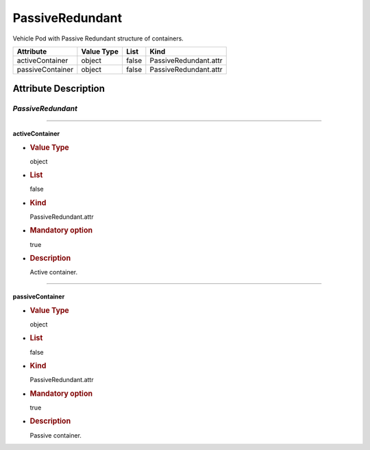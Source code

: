 PassiveRedundant
================

Vehicle Pod with Passive Redundant structure of containers.

================ ========== ===== =====================
Attribute        Value Type List  Kind
================ ========== ===== =====================
activeContainer  object     false PassiveRedundant.attr
passiveContainer object     false PassiveRedundant.attr
================ ========== ===== =====================

Attribute Description
---------------------

.. _passiveredundant-2:

*PassiveRedundant*
~~~~~~~~~~~~~~~~~~

--------------

activeContainer
^^^^^^^^^^^^^^^

-  .. rubric:: Value Type
      :name: value-type

   object

-  .. rubric:: List
      :name: list

   false

-  .. rubric:: Kind
      :name: kind

   PassiveRedundant.attr

-  .. rubric:: Mandatory option
      :name: mandatory-option

   true

-  .. rubric:: Description
      :name: description

   Active container.

--------------

passiveContainer
^^^^^^^^^^^^^^^^

-  .. rubric:: Value Type
      :name: value-type-2

   object

-  .. rubric:: List
      :name: list-2

   false

-  .. rubric:: Kind
      :name: kind-2

   PassiveRedundant.attr

-  .. rubric:: Mandatory option
      :name: mandatory-option-2

   true

-  .. rubric:: Description
      :name: description-2

   Passive container.
